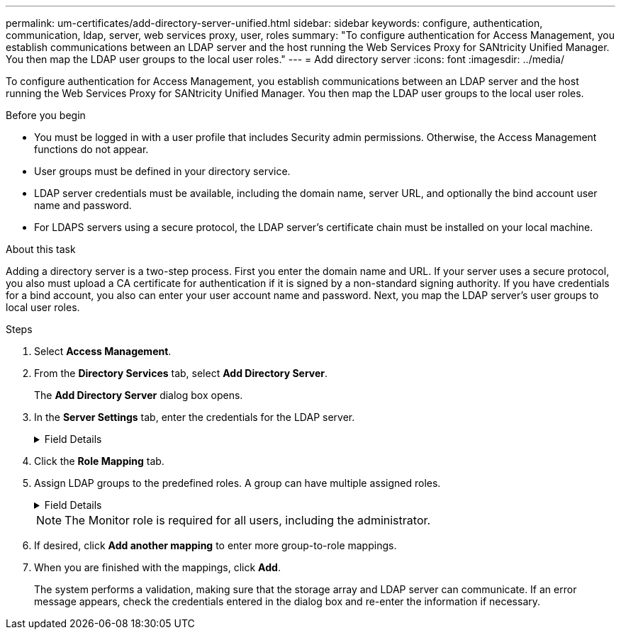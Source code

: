 ---
permalink: um-certificates/add-directory-server-unified.html
sidebar: sidebar
keywords: configure, authentication, communication, ldap, server, web services proxy, user, roles
summary: "To configure authentication for Access Management, you establish communications between an LDAP server and the host running the Web Services Proxy for SANtricity Unified Manager. You then map the LDAP user groups to the local user roles."
---
= Add directory server
:icons: font
:imagesdir: ../media/

[.lead]
To configure authentication for Access Management, you establish communications between an LDAP server and the host running the Web Services Proxy for SANtricity Unified Manager. You then map the LDAP user groups to the local user roles.

.Before you begin

* You must be logged in with a user profile that includes Security admin permissions. Otherwise, the Access Management functions do not appear.
* User groups must be defined in your directory service.
* LDAP server credentials must be available, including the domain name, server URL, and optionally the bind account user name and password.
* For LDAPS servers using a secure protocol, the LDAP server's certificate chain must be installed on your local machine.

.About this task

Adding a directory server is a two-step process. First you enter the domain name and URL. If your server uses a secure protocol, you also must upload a CA certificate for authentication if it is signed by a non-standard signing authority. If you have credentials for a bind account, you also can enter your user account name and password. Next, you map the LDAP server's user groups to local user roles.

.Steps

. Select *Access Management*.
. From the *Directory Services* tab, select *Add Directory Server*.
+
The *Add Directory Server* dialog box opens.

. In the *Server Settings* tab, enter the credentials for the LDAP server.
+
.Field Details
[%collapsible]

====
[cols="1a,3a",options="header"]
|===
| Setting| Description
2+a|
*Configuration settings*
a|
Domain(s)
a|
Enter the domain name of the LDAP server. For multiple domains, enter the domains in a comma separated list. The domain name is used in the login (_username_@_domain_) to specify which directory server to authenticate against.
a|
Server URL
a|
Enter the URL for accessing the LDAP server in the form of `ldap[s]://_host:port_`.
a|
Upload certificate (optional)
a|

NOTE: This field appears only if an LDAPS protocol is specified in the Server URL field above.

Click *Browse* and select a CA certificate to upload. This is the trusted certificate or certificate chain used for authenticating the LDAP server.
a|
Bind account (optional)
a|
Enter a read-only user account for search queries against the LDAP server and for searching within the groups. Enter the account name in an LDAP-type format. For example, if the bind user is called "bindacct," then you might enter a value such as `CN=bindacct,CN=Users,DC=cpoc,DC=local`.
a|
Bind password (optional)
a|

NOTE: This field appears when you enter a bind account.

Enter the password for the bind account.
a|

Test server connection before adding
a|

Select this checkbox if you want to make sure the system can communicate with the LDAP server configuration you entered. The test occurs after you click *Add* at the bottom of the dialog box.     If this checkbox is selected and the test fails, the configuration is not added. You must resolve the error or de-select the checkbox to skip the testing and add the configuration.

2+a|
**Privilege settings**
a|
Search base DN
a|
Enter the LDAP context to search for users, typically in the form of `CN=Users, DC=copc, DC=local`.
a|
Username attribute
a|
Enter the attribute that is bound to the user ID for authentication. For example: `sAMAccountName`.
a|
Group attribute(s)
a|
Enter a list of group attributes on the user, which is used for group-to-role mapping. For example: `memberOf, managedObjects`.

|===
====

. Click the **Role Mapping** tab.

. Assign LDAP groups to the predefined roles. A group can have multiple assigned roles.
+
.Field Details
[%collapsible]

====
[cols="1a,3a",options="header"]
|===
| Setting| Description
2+a|
*Mappings*
a|
Group DN
a|
Specify the group distinguished name (DN) for the LDAP user group to be mapped.
a|
Roles
a|
Click in the field and select one of the local user roles to be mapped to the Group DN. You must individually select each role you want to include for this group. The Monitor role is required in combination with the other roles to log in to SANtricity Unified Manager.    The mapped roles include the following permissions:

 ** *Storage admin* -- Full read/write access to storage objects on the arrays, but no access to the security configuration.
 ** *Security admin* -- Access to the security configuration in Access Management and Certificate Management.
 ** *Support admin* -- Access to all hardware resources on storage arrays, failure data, and MEL events. No access to storage objects or the security configuration.
 ** *Monitor* -- Read-only access to all storage objects, but no access to the security configuration.

+
|===
====
+
[NOTE]
====
The Monitor role is required for all users, including the administrator.
====

. If desired, click *Add another mapping* to enter more group-to-role mappings.
. When you are finished with the mappings, click *Add*.
+
The system performs a validation, making sure that the storage array and LDAP server can communicate. If an error message appears, check the credentials entered in the dialog box and re-enter the information if necessary.
